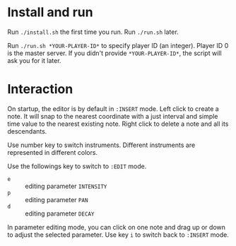 * Install and run
Run ~./install.sh~ the first time you run.
Run ~./run.sh~ later.

Run ~./run.sh *YOUR-PLAYER-ID*~ to specify player ID (an integer). Player ID 0 is the master server.
If you didn't provide ~*YOUR-PLAYER-ID*~, the script will ask you for it later.

* Interaction
On startup, the editor is by default in ~:INSERT~ mode. Left click to create a note. It will snap to
the nearest coordinate with a just interval and simple time value to the nearest existing note.
Right click to delete a note and all its descendants.

Use number key to switch instruments. Different instruments are represented in different colors.

Use the followings key to switch to ~:EDIT~ mode.
- ~e~ :: editing parameter ~INTENSITY~
- ~p~ :: editing parameter ~PAN~
- ~d~ :: editing parameter ~DECAY~
In parameter editing mode, you can click on one note and drag up or down to adjust the selected parameter.
Use key ~i~ to switch back to ~:INSERT~ mode.
